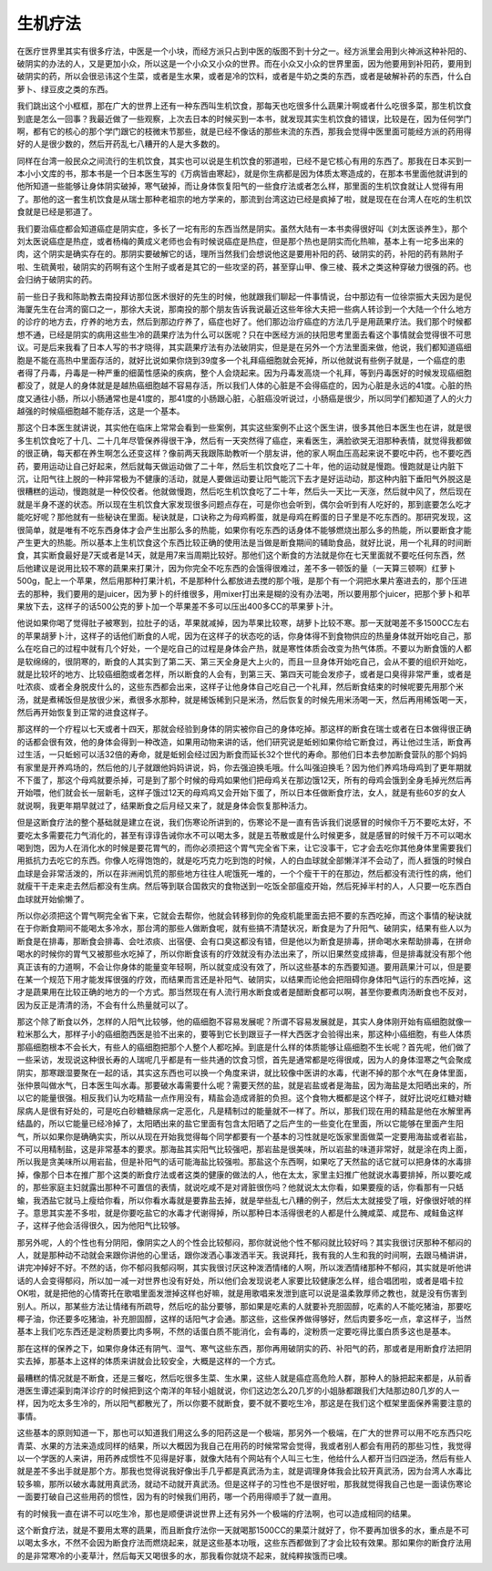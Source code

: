 生机疗法
----------

在医疗世界里其实有很多疗法，中医是一个小块，而经方派只占到中医的版图不到十分之一。经方派里会用到火神派这种补阳的、破阴实的办法的人，又是更加小众，所以这是一个小众又小众的世界。而在小众又小众的世界里面，因为他要用到补阳药，要用到破阴实的药，所以会很忌讳这个生菜，或者是生水果，或者是冷的饮料，或者是牛奶之类的东西，或者是破解补药的东西，什么白萝卜、绿豆皮之类的东西。

我们跳出这个小框框，那在广大的世界上还有一种东西叫生机饮食，那每天也吃很多什么蔬果汁啊或者什么吃很多菜，那生机饮食到底是怎么一回事？我最近做了一些观察，上次去日本的时候买到一本书，就发现其实生机饮食的错误，比较是在，因为任何学门啊，都有它的核心的那个学门跟它的枝微末节那些，就是已经不像话的那些末流的东西，那我会觉得中医里面可能经方派的药用得好的人是很少数的，然后开药乱七八糟开的人是大多数的。

同样在台湾一般民众之间流行的生机饮食，其实也可以说是生机饮食的邪道啦，已经不是它核心有用的东西了。那我在日本买到一本小小文库的书，那本书是一个日本医生写的《万病皆由寒起》，就是你生病都是因为体质太寒造成的，在那本书里面他就讲到的他所知道一些能够让身体阴实破掉，寒气破掉，而让身体恢复阳气的一些食疗法或者怎么样，那里面的生机饮食就让人觉得有用了。那他的这一套生机饮食是从瑞士那种老祖宗的地方学来的，那流到台湾这边已经是疯掉了啦，就是现在在台湾人在吃的生机饮食就是已经是邪道了。

我们要治癌症都会知道癌症是阴实症，多长了一坨有形的东西当然是阴实。虽然大陆有一本书卖得很好叫《刘太医谈养生》，那个刘太医说癌症是热症，或者杨梅的黄成义老师也会有时候说癌症是热症，但是那个热也是阴实而化热嘛，基本上有一坨多出来的肉，这个阴实是确实存在的。那阴实要破解它的话，理所当然我们会想说他这是要用补阳的药、破阴实的药，补阳的药有熟附子啦、生硫黄啦，破阴实的药啊有这个生附子或者是其它的一些攻坚的药，甚至穿山甲、像三棱、莪术之类这种穿破力很强的药。也会归纳于破阴实的药。

前一些日子我和陈助教去南投拜访那位医术很好的先生的时候，他就跟我们聊起一件事情说，台中那边有一位徐崇振大夫因为是倪海厦先生在台湾的窗口之一，那徐大夫说，那南投的那个朋友告诉我说最近这些年徐大夫把一些病人转诊到一个大陆一个什么地方的诊疗的地方去，疗养的地方去，然后到那边疗养了，癌症也好了。他们那边治疗癌症的方法几乎是用蔬果疗法。我们那个时候都想不通，已经是阴实的病用这些生冷的蔬果疗法为什么可以医呢？只在中医经方派的扶阳思考里面去看这个事情就会觉得很不可思议。可是后来我看了日本人写的书才晓得，其实蔬果疗法有办法破阴实，但是是在另外一个方法里面来做，他说，我们都知道癌细胞是不能在高热中里面存活的，就好比说如果你烧到39度多一个礼拜癌细胞就会死掉，所以他就说有些例子就是，一个癌症的患者得了丹毒，丹毒是一种严重的细菌性感染的疾病，整个人会烧起来。因为丹毒发高烧一个礼拜，等到丹毒医好的时候发现癌细胞都没了，就是人的身体就是是越热癌细胞越不容易存活，所以我们人体的心脏是不会得癌症的，因为心脏是永远的41度。心脏的热度又通往小肠，所以小肠通常也是41度的，那41度的小肠跟心脏，心脏癌没听说过，小肠癌是很少，所以同学们都知道了人的火力越强的时候癌细胞越不能存活，这是一个基本。

那这个日本医生就讲说，其实他在临床上常常会看到一些案例，其实这些案例不止这个医生讲，很多其他日本医生也在讲，就是很多生机饮食吃了十几、二十几年尽管保养得很干净，然后有一天突然得了癌症，来看医生，满脸欲哭无泪那种表情，就觉得我都做的很正确，每天都在养生啊怎么还变这样？像前两天我跟陈助教听一个朋友讲，他的家人啊血压高起来说不要吃中药，也不要吃西药，要用运动让自己好起来，然后就每天做运动做了二十年，然后生机饮食吃了二十年，他的运动就是慢跑。慢跑就是让内脏下沉，让阳气往上脱的一种非常极为不健康的活动，就是人要做运动要让阳气能沉下去才是好运动动，那这种内脏下垂阳气外脱这是很糟糕的运动，慢跑就是一种佼佼者。他就做慢跑，然后吃生机饮食吃了二十年，然后头一天比一天涨，然后就中风了，然后现在就是半身不遂的状态。所以现在生机饮食大家发现很多问题点存在，可是你也会听到，偶尔会听到有人吃好的，那到底要怎么吃才能吃好呢？那他就有一些秘诀在里面。秘诀就是，口诀称之为母鸡孵蛋，就是母鸡在孵蛋的日子里是不吃东西的。那研究发现，这很简单，就是唯有不吃东西身体才会产生出那么多的热能，如果你有吃东西的话身体不能够燃烧出那么多的热能，所以要断食才能产生更大的热能。所以基本上生机饮食这个东西比较正确的使用法是当做是断食期间的辅助食品，就好比说，用一个礼拜的时间断食，其实断食最好是7天或者是14天，就是用7来当周期比较好。那他们这个断食的方法就是你在七天里面就不要吃任何东西，然后他建议是说用比较不寒的蔬果来打果汁，因为你完全不吃东西的会饿得很难过，差不多一顿饭的量（一天算三顿啊）红萝卜500g，配上一个苹果，然后用那种打果汁机，不是那种什么都放进去搅的那个哦，是那个有一个洞把水果片塞进去的，那个压进去的那种，我们要用的是juicer，因为萝卜的纤维很多，用mixer打出来是糊的没有办法喝，所以要用那个juicer，把那个萝卜和苹果放下去，这样子的话500公克的萝卜加一个苹果差不多可以压出400多CC的苹果萝卜汁。

他说如果你喝了觉得肚子被寒到，拉肚子的话，苹果就减掉，因为苹果比较寒，胡萝卜比较不寒。那一天就喝差不多1500CC左右的苹果胡萝卜汁，这样子的话他们断食的人呢，因为在这样子的状态吃的话，你身体得不到食物供应的热量身体就开始吃自己，那么在吃自己的过程中就有几个好处，一个是吃自己的过程是身体会产热，就是寒性体质会改变为热气体质。不要以为断食饿的人都是软绵绵的，很阴寒的，断食的人其实到了第二天、第三天全身是大上火的，而且一旦身体开始吃自己，会从不要的组织开始吃，就是比较坏的地方、比较癌细胞或者怎样，所以断食的人会有，到第三天、第四天可能会发疹子，或者是口臭得非常严重，或者是吐浓痰、或者全身脱皮什么的，这些东西都会出来，这样子让他身体自己吃自己一个礼拜，然后断食结束的时候呢要先用那个米汤，就是煮稀饭但是放很少米，煮很多水那种，就是稀饭稀到只是米汤，然后恢复的时候先用米汤喝一天，然后再用稀饭喝一天，然后再开始恢复到正常的进食这样子。

那这样的一个疗程以七天或者十四天，那就会经验到身体的阴实被你自己的身体吃掉。那这样的断食在瑞士或者在日本做得很正确的话都会很有效，他的身体会得到一种改造，如果用动物来讲的话，他们研究说是蚯蚓如果你给它断食过，再让他过生活，断食再过生活，一只蚯蚓可以活32倍的寿命，就是蚯蚓会经过因为断食而延长32个世代的寿命。那他们日本去参加断食营队的那个妈妈有家里是开养鸡场的，然后他的儿子就跟他妈妈讲说，妈，你去强迫换毛哦。什么叫强迫换毛？因为他们养鸡场母鸡到了更年期就不下蛋了，那这个母鸡就要杀掉，可是到了那个时候的母鸡如果他们把母鸡关在那边饿12天，所有的母鸡会饿到全身毛掉光然后再开始喂，他们就会长一层新毛，这样子饿过12天的母鸡鸡又会开始下蛋了，所以日本任做断食疗法，女人，就是有些60岁的女人就说啊，我更年期早就过了，结果断食之后月经又来了，就是身体会恢复那种活力。

但是这断食疗法的整个基础就是建立在说，我们伤寒论所讲到的，伤寒论不是一直有告诉我们说感冒的时候你千万不要吃太好，不要吃太多需要花力气消化的，甚至有谆谆告诫你水不可以喝太多，就是五苓散或是什么时候更多，就是感冒的时候千万不可以喝水喝到饱，因为人在消化水的时候是要花胃气的，而你必须把这个胃气完全省下来，让它没事干，它才会去吃你其他身体里需要我们用抵抗力去吃它的东西。你像人吃得饱饱的，就是吃巧克力吃到饱的时候，人的白血球就全部懒洋洋不会动了，而人捱饿的时候白血球是会非常活泼的，所以在非洲闹饥荒的那些地方往往人呢饿死一堆的，一个个瘦干干的在那边，然后都没有流行性的病，他们就瘦干干走来走去然后都没有生病。然后等到联合国救灾的食物送到一吃饭全部瘟疫开始，然后死掉半村的人，人只要一吃东西白血球就开始偷懒了。

所以你必须把这个胃气啊完全省下来，它就会去帮你，他就会转移到你的免疫机能里面去把不要的东西吃掉，而这个事情的秘诀就在于你断食期间不能喝太多冷水，那台湾的那些人做断食呢，就有些搞不清楚状况，断食是为了升阳气、破阴实，结果有些人以为断食是在排毒，那断食会排毒、会吐浓痰、出宿便、会有口臭这都没有错，但是他以为断食是排毒，拼命喝水来帮助排毒，在拼命喝水的时候你的胃气又被那些水吃掉了，所以你断食该有的疗效就没有办法出来了，所以旧果然变成排毒，但是排毒就没有那个他真正该有的力道啊，不会让你身体的能量变年轻啊，所以就变成没有效了，所以这些基本的东西要知道。要用蔬果汁可以，但是要在某一个规范下用才能发挥很强的疗效，而结果而言还是补阳气、破阴实，以结果而论他会把阻碍你身体阳气运行的东西吃掉，这才是蔬果用在比较正确的地方的一个方式。那当然现在有人流行用水断食或者是醋断食都可以啊，甚至你要煮肉汤断食也不反对，因为反正是清清的汤，不会有什么热量就可以了。

那这个除了断食以外，怎样的人阳气比较够，他的癌细胞不容易发展呢？所谓不容易发展就是，其实人身体刚开始有癌细胞就像一粒米那么大，那样子小的癌细胞西医是验不出来的，要等到它长到跟豆子一样大西医才会验得出来，那这种小癌细胞，有些人体质那癌细胞根本不会长大，有些人的癌细胞把那个人整个人都吃掉。到底是什么样的体质能够让癌细胞不生长呢？首先呢，他们做了一些采访，发现说这种很长寿的人瑞呢几乎都是有一些共通的饮食习惯，首先是通常都是吃得很咸，因为人的身体湿寒之气会聚成阴实，那寒跟湿要聚在一起的话，其实这东西也可以换一个角度来讲，就比较像中医讲的水毒，代谢不掉的那个水气在身体里面，张仲景叫做水气，日本医生叫水毒。那要破水毒需要什么呢？需要天然的盐，就是岩盐或者是海盐，因为海盐是太阳晒出来的，所以它的能量很强。相反我们认为吃精盐一点作用没有，精盐会造成肾脏的负担。这个食物大概都是这个样子，就好比说吃红糖对糖尿病人是很有好处的，可是吃白砂糖糖尿病一定恶化，凡是精制过的能量就不一样了。所以，那我们现在用的精盐是他在水解里再结晶的，所以它能量已经冷掉了，太阳晒出来的盐它里面有包含太阳晒了之后产生的一些变化在里面，所以它能够在里面产生阳气，所以如果你是确确实实，所以从现在开始我觉得每个同学都要有一个基本的习性就是吃饭家里面做菜一定要用海盐或者岩盐，不可以用精制盐，这是非常基本的要求。那海盐其实阳气比较强吧，那岩盐是很美味，所以岩盐的味道非常好，就是涂在肉上面，所以我是贪美味所以用岩盐，但是补阳气的话可能海盐比较强啦。那盐这个东西啊，如果吃了天然盐的话它就可以把身体的水毒排掉，像那个日本在推广那个这类的断食疗法或者这类的健康的做法的人，他在太太，家里主妇推广他就说水毒要排掉，所以要吃咸的，那些家庭主妇就露出那种不可置信的表情，就说吃咸不是对肾脏很伤吗？他就说太太你看，如果要瘦的话，你看那有一只蛞蝓，我洒盐它就马上瘦给你看，所以你看水毒就是要靠盐去掉，就是举些乱七八糟的例子，然后太太就接受了哦，好像很好唬的样子。意思其实差不多啦，就是你要吃盐它的水毒才代谢得掉，所以那种日本活得很老的人都是什么腌咸菜、咸昆布、咸鲑鱼这样子，这样子他会活得很久，因为他阳气比较够。

那另外呢，人的个性也有分阴阳，像阴实之人的个性会比较郁闷，那你就说他个性不郁闷就比较好吗？其实我很讨厌那种不郁闷的人，就是那种动不动就会来跟你讲他的心里话，跟你泼洒心事泼洒半天。我说拜托，我有我的人生和我的时间啊，去跟马桶讲讲，讲完冲掉好不好。不然的话，你不郁闷我郁闷啊，其实我很讨厌这种泼洒情绪的人啊，所以泼洒情绪那种不郁闷，其实就是听他讲话的人会变得郁闷，所以加一减一对世界也没有好处，所以他们会发现说老人家要比较健康怎么样，组合唱团啦，或者是唱卡拉OK啦，就是把他的心情寄托在歌唱里面发泄掉这样也好嘛，就是用歌唱来发泄到底可以说是温柔敦厚师之教也，就是没有伤害到别人。所以，那某些方法让情绪有所疏导，然后吃的盐分要够，那如果是吃素的人就要补充胆固醇，吃素的人不能吃猪油，那要吃椰子油，你还要多吃猪油，补充胆固醇，这样的话阳气才会通。那这些，这些保养做得够好，然后肉要多吃一点，拿这样子，当然基本上我们吃东西还是淀粉质要比肉多啊，不然的话蛋白质不能消化，会有毒的，淀粉质一定要吃得比蛋白质多这也是基本。

那在这样的保养之下，如果你身体还有阴气、湿气、寒气这些东西，那你再用破阴实的药、补阳气的药，那或者是用断食疗法把阴实去掉，那基本上这样的体质来讲就会比较安全，大概是这样的一个方式。

最糟糕的情况就是不断食，还是三餐吃，然后吃很多生菜、生水果，这些人就是癌症高危险人群，那种人的脉把起来都是，从前香港医生谭述渠到南洋诊疗的时候把到这个南洋的年轻小姐就说，你们这边怎么20几岁的小姐脉都跟我们大陆那边80几岁的人一样，因为吃太多生冷的，所以阳气都散光了，所以你要不就断食，要不就不要吃生冷，那这是在我们这个框架里面保养需要注意的事情。

这些基本的原则知道一下，那也可以知道我们用这么多的阳药这是一个极端，那另外一个极端，在广大的世界可以用不吃东西只吃青菜、水果的方法来造成同样的结果，所以大概因为我自己在用药的时候常常会觉得，我或者别人都会有用药的那些习性，我觉得以一个学医的人来讲，用药养成惯性不见得是好事，就像大陆有个网站有个人叫三七生，他给什么人都开当归四逆汤，然后有些人就是差不多出手就是那个方。那我也觉得说我好像出手几乎都是真武汤为主，就是调理身体我会比较开真武汤，因为台湾人水毒比较多嘛，那所以破水毒就用真武汤，就动不动就开真武汤。但是这样子的习性也不是很好啦，那我就觉得我自己也是一面读伤寒论一面要打破自己这些用药的惯性，因为有的时候我们用药，哪一个药用得顺手了就一直用。

有的时候我一直在讲不可以吃生冷，那也是顺便讲说世界上还有另外一个极端的疗法啊，也可以造成相同的结果。

这个断食疗法，就是不要用太寒的蔬果，而且断食疗法你一天就喝那1500CC的果菜汁就好了，你不要再加很多的水，重点是不可以喝太多水，不然不会因为断食疗法而燃烧起来，就是这些基本功哦，这些东西都做到了才会比较有效果。那如果你的断食疗法用的是非常寒冷的小麦草汁，然后每天又喝很多的水，那我看你就烧不起来，就纯粹挨饿而已噢。
